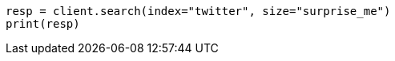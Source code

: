 // api-conventions.asciidoc:571

[source, python]
----
resp = client.search(index="twitter", size="surprise_me")
print(resp)
----